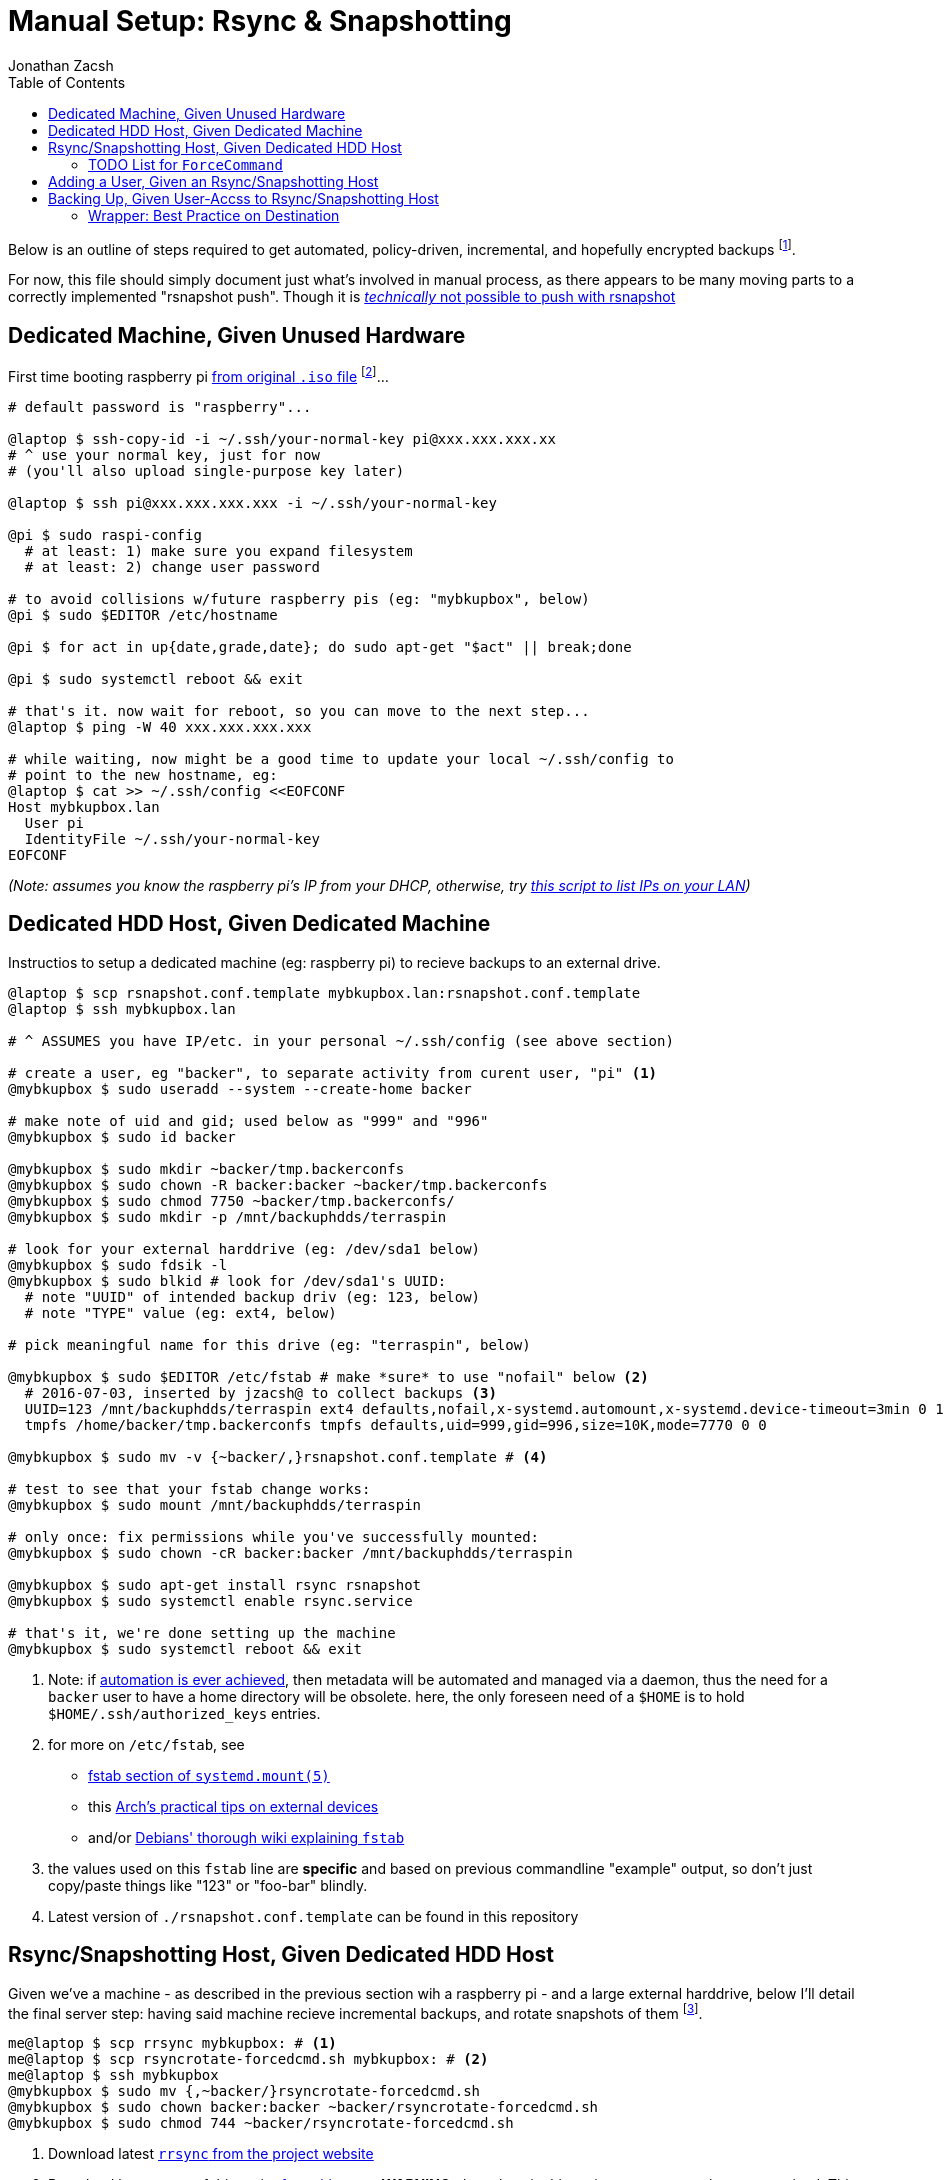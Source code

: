 = Manual Setup: Rsync & Snapshotting
Jonathan Zacsh
:toc:
:norsnap_push: http://rsnapshot.org/faq.html#can-i-set-the-snapshotroot-to-a-remote-ssh-path-i-want-to-push-my-backups-to-a-remote-server-rather-than-pull-them-from-a-remote-server
:lan_whoSH: https://github.com/jzacsh/bin/blob/1e5ebaf2bdcd/share/lan_who
:raspbianurl: https://www.raspberrypi.org/downloads/raspbian/
:systemdmount: https://www.freedesktop.org/software/systemd/man/systemd.mount.html#fstab
:archextdev: https://wiki.archlinux.org/index.php/fstab#External_devices
:debianwikifstab: https://wiki.debian.org/fstab
:mrubel: http://www.mikerubel.org/computers/rsync_snapshots/
:manauthkeys: https://www.freebsd.org/cgi/man.cgi?sshd(8)#AUTHORIZED_KEYS%09FILE_FORMAT
:rrsyncurl: https://download.samba.org/pub/unpacked/rsync/support/rrsync
:rsshurl: https://manpages.debian.org/cgi-bin/man.cgi?query=rssh&apropos=0&sektion=0&manpath=Debian+unstable+sid&format=html&locale=en
:logroturl: https://github.com/avian2/pylog2rotate

Below is an outline of steps required to get automated, policy-driven,
incremental, and hopefully encrypted backups footnoteref:[eventual, Eventually
I'll try to link:design.adoc[automate much of this setup with harddrives and
public keys]].

For now, this file should simply document just what's involved in manual
process, as there appears to be many moving parts to a correctly implemented
"rsnapshot push". Though it is {norsnap_push}[_technically_ not possible to push
with rsnapshot]

== Dedicated Machine, Given Unused Hardware

First time booting raspberry pi {raspbianurl}[from original `.iso` file]
footnoteref:[raspbian, I recommend "raspbian jessie lite"]...

[source, sh]
----
# default password is "raspberry"...

@laptop $ ssh-copy-id -i ~/.ssh/your-normal-key pi@xxx.xxx.xxx.xx
# ^ use your normal key, just for now
# (you'll also upload single-purpose key later)

@laptop $ ssh pi@xxx.xxx.xxx.xxx -i ~/.ssh/your-normal-key

@pi $ sudo raspi-config
  # at least: 1) make sure you expand filesystem
  # at least: 2) change user password

# to avoid collisions w/future raspberry pis (eg: "mybkupbox", below)
@pi $ sudo $EDITOR /etc/hostname

@pi $ for act in up{date,grade,date}; do sudo apt-get "$act" || break;done

@pi $ sudo systemctl reboot && exit

# that's it. now wait for reboot, so you can move to the next step...
@laptop $ ping -W 40 xxx.xxx.xxx.xxx

# while waiting, now might be a good time to update your local ~/.ssh/config to
# point to the new hostname, eg:
@laptop $ cat >> ~/.ssh/config <<EOFCONF
Host mybkupbox.lan
  User pi
  IdentityFile ~/.ssh/your-normal-key
EOFCONF
----
_(Note: assumes you know the raspberry pi's IP from your DHCP, otherwise, try
{lan_whoSH}[this script to list IPs on your LAN])_

== Dedicated HDD Host, Given Dedicated Machine

Instructios to setup a dedicated machine (eg: raspberry pi) to recieve backups
to an external drive.

[source, sh]
----
@laptop $ scp rsnapshot.conf.template mybkupbox.lan:rsnapshot.conf.template
@laptop $ ssh mybkupbox.lan

# ^ ASSUMES you have IP/etc. in your personal ~/.ssh/config (see above section)

# create a user, eg "backer", to separate activity from curent user, "pi" <1>
@mybkupbox $ sudo useradd --system --create-home backer

# make note of uid and gid; used below as "999" and "996"
@mybkupbox $ sudo id backer

@mybkupbox $ sudo mkdir ~backer/tmp.backerconfs
@mybkupbox $ sudo chown -R backer:backer ~backer/tmp.backerconfs
@mybkupbox $ sudo chmod 7750 ~backer/tmp.backerconfs/
@mybkupbox $ sudo mkdir -p /mnt/backuphdds/terraspin

# look for your external harddrive (eg: /dev/sda1 below)
@mybkupbox $ sudo fdsik -l
@mybkupbox $ sudo blkid # look for /dev/sda1's UUID:
  # note "UUID" of intended backup driv (eg: 123, below)
  # note "TYPE" value (eg: ext4, below)

# pick meaningful name for this drive (eg: "terraspin", below)

@mybkupbox $ sudo $EDITOR /etc/fstab # make *sure* to use "nofail" below <2>
  # 2016-07-03, inserted by jzacsh@ to collect backups <3>
  UUID=123 /mnt/backuphdds/terraspin ext4 defaults,nofail,x-systemd.automount,x-systemd.device-timeout=3min 0 1
  tmpfs /home/backer/tmp.backerconfs tmpfs defaults,uid=999,gid=996,size=10K,mode=7770 0 0

@mybkupbox $ sudo mv -v {~backer/,}rsnapshot.conf.template # <4>

# test to see that your fstab change works:
@mybkupbox $ sudo mount /mnt/backuphdds/terraspin

# only once: fix permissions while you've successfully mounted:
@mybkupbox $ sudo chown -cR backer:backer /mnt/backuphdds/terraspin

@mybkupbox $ sudo apt-get install rsync rsnapshot
@mybkupbox $ sudo systemctl enable rsync.service

# that's it, we're done setting up the machine
@mybkupbox $ sudo systemctl reboot && exit
----
<1> Note: if link:design.adoc[automation is ever achieved], then metadata will
be automated and managed via a daemon, thus the need for a `backer` user to have
a home directory will be obsolete. here, the only foreseen need of a `$HOME` is
to hold `$HOME/.ssh/authorized_keys` entries.
<2> for more on `/etc/fstab`, see
* {systemdmount}[fstab section of `systemd.mount(5)`]
* this {archextdev}[Arch's practical tips on external devices]
* and/or {debianwikifstab}[Debians' thorough wiki explaining `fstab`]
<3> the values used on this `fstab` line are *specific* and based on previous
commandline "example" output, so don't just copy/paste things like "123" or
"foo-bar" blindly.
<4> Latest version of `./rsnapshot.conf.template` can be found in this repository

== Rsync/Snapshotting Host, Given Dedicated HDD Host

Given we've a machine - as described in the previous section wih a raspberry pi
- and a large external harddrive, below I'll detail the final server step:
having said machine recieve incremental backups, and rotate snapshots of them
footnoteref:[mrubel, Checkout {mrubel}[Mike Rubel's post] for a nice overview
showing how fundamentally simple this process really is].

[source, sh]
----
me@laptop $ scp rrsync mybkupbox: # <1>
me@laptop $ scp rsyncrotate-forcedcmd.sh mybkupbox: # <2>
me@laptop $ ssh mybkupbox
@mybkupbox $ sudo mv {,~backer/}rsyncrotate-forcedcmd.sh
@mybkupbox $ sudo chown backer:backer ~backer/rsyncrotate-forcedcmd.sh
@mybkupbox $ sudo chmod 744 ~backer/rsyncrotate-forcedcmd.sh
----
<1> Download latest {rrsyncurl}[`rrsync` from the project website]
<2> Download latest copy of this script
link:../src/rsyncrotate-forcedcmd.sh[from this repo]. *WARNING*: the values in
this script are not properly parameterized. This script should be carefully
checkeand made dynamic to take the specifc values to each use-case of this
document.

=== TODO List for `ForceCommand`
. *urgent*: replace `rsnaphot $interval` call w/:
.. always push into N-intervals on `hour`
.. *everything* else is a ISO `YYYY-MM-DDTHH.MM.SS.UTC` *daily* snapshot +
    (ie: snapshots are *unique* at top-level for their `DD` value)
.. better snapshotting: {logroturl}[`log2rotate`] cli
. *urgent*: replace public-key readings with config-file approach (eg: yaml?)
.. define config file format that holds critical info:
... public key we've been using
... preferred retention info (eg: no. of daily to retain, no. of hourly)
... ? email address to contact
... machine name? free-form description text? machine-name as readable prefix?
. *urgent*: after fixing pubilc-key readings, add new remote `command` +
.. should be able to *add* new key/key-config once a key is in the system
. *urgent*: re-review this list - havne't checke it in a while:
. *urgent*: do not force "hourly.0"; instead throw error if one isn't provided
  or seen (which matches the rsnapshot conf's declared intervas) in:
  `"$(basename "$SSH_ARG")"`; This approach should allow arbitrarily `rsync`
  pull or push of any particular snapshot.
. *important*: for push: consider magic trailing dir (see above "urgent" note)
  of `auto` which figures out when the last push was, and sets the interval
  accordingly
. *mild*: alternative to throwing exception, per above, is always
  defaulting to hourly.0, for *pull*
. *backburner*: consider how {rsshurl}[`rssh`] might help general restriction
  before reaching rrsync

== Adding a User, Given an Rsync/Snapshotting Host

Here we'll assume `friend` is someone else. They want to send their backups to
your new machine _(setup above)_. Eventually you, as `me@laptop`, act on their
results, and interact with said `@pi` machine accordingly to given `friend@`
address. This all applies equally if "friend" is actually you, for any of your
machines _(including the machine you've been using all along that we've called
`laptop`)_.

[source, sh]
----
friend@ $ ssh-keygen -N '' -f ~/.ssh/key-for-cron.backups

# assuming you download an emailed copy into ~/Downloads/key-for-cron.backups
me@laptop $ scp ~/Downloads/key-for-cron.backups mybkupbox:friend.pub
me@laptop $ ssh mybkupbox

@mybkupbox $ sudo mkdir ~backer/.ssh/ # only necessary the first time
@mybkupbox $ echo '
  (
    fprint="$(ssh-keygen -l -f friend.pub | cut -d ' ' -f 2 | sed -e 's|:||g')"
    cmdOpts="no-port-forwarding,no-x11-forwarding,no-agent-forwarding,no-pty"
    printf \
       "\"command=/home/backer/rsyncrotate-forcedcmd.sh %s\",%s %s\n" \
       "$fprint" "$cmdOpts" "$(< friend.pub)"
  ) >> ~backer/.ssh/authorized_keys' | sudo -s # <1>

# also, only necessary if this is the first time:
@mybkupbox $ sudo chmod 700 ~backer/.ssh/
@mybkupbox $ sudo chmod 600 ~backer/.ssh/authorized_keys
@mybkupbox $ sudo chown -cR backer:backer ~backer/.ssh/

@mybkupbox $ rm ./friend.pub # optional
----
<1> for more on `authorized_keys` file, see the {manauthkeys}["AUTHORIZED_KEYS
FILE FORMAT" section of sshd(8) manual]

== Backing Up, Given User-Accss to Rsync/Snapshotting Host

.TODO explain link:../src/sync_to_mirrors[`sync_to_mirrors` shell script].
. *urgent*: add `-m` flag to `sync_to_mirror` to take (m)irror-file
. *urgent*: add `-e` flag to `sync_to_mirror` to take (e)excludes-file

=== Wrapper: Best Practice on Destination
Note: it is *highly* recommended that backups are sent with a wrapper script
for obvious reasons, but most importantly to ensure destination path of backups
always have a consistent prefix directory. That is: the thing uniquely
identiying the backup, to your server _(above)_, is the SSH key being used. If
the ssh is ever used again _(eg: your laptop and you phone both use the same
key to backup to this server)_, then your own backups will collide.

For example, instead of:
[source, sh]
  @mylaptop $ rsync ~/Documents/ mybkupbox:Documents/ # bad

I instead recommend prefixing, as such:
[source, sh]
  @mylaptop $ rsync ~/Documents/ mybkupbox:mylaptop/Documents/ # better

